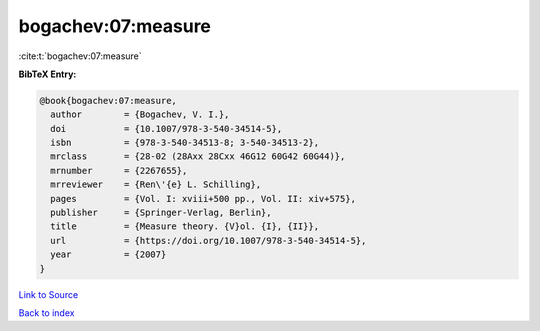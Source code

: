 bogachev:07:measure
===================

:cite:t:`bogachev:07:measure`

**BibTeX Entry:**

.. code-block:: bibtex

   @book{bogachev:07:measure,
     author        = {Bogachev, V. I.},
     doi           = {10.1007/978-3-540-34514-5},
     isbn          = {978-3-540-34513-8; 3-540-34513-2},
     mrclass       = {28-02 (28Axx 28Cxx 46G12 60G42 60G44)},
     mrnumber      = {2267655},
     mrreviewer    = {Ren\'{e} L. Schilling},
     pages         = {Vol. I: xviii+500 pp., Vol. II: xiv+575},
     publisher     = {Springer-Verlag, Berlin},
     title         = {Measure theory. {V}ol. {I}, {II}},
     url           = {https://doi.org/10.1007/978-3-540-34514-5},
     year          = {2007}
   }

`Link to Source <https://doi.org/10.1007/978-3-540-34514-5},>`_


`Back to index <../By-Cite-Keys.html>`_
